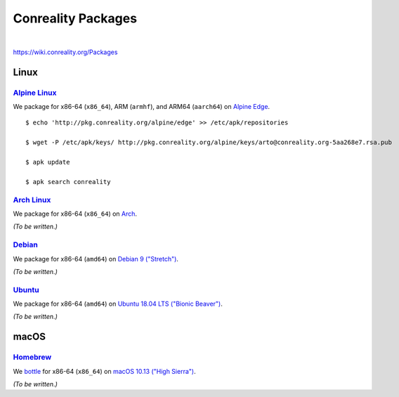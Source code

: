 *******************
Conreality Packages
*******************

.. image:: https://img.shields.io/badge/license-Public%20Domain-blue.svg
   :alt: Project license
   :target: https://unlicense.org

.. image:: https://img.shields.io/travis/conreality/pkg.conreality.org/master.svg
   :alt: Travis CI build status
   :target: https://travis-ci.org/conreality/pkg.conreality.org

|

https://wiki.conreality.org/Packages

Linux
=====

`Alpine Linux <https://en.wikipedia.org/wiki/Alpine_Linux>`__
-------------------------------------------------------------

We package for x86-64 (``x86_64``), ARM (``armhf``), and ARM64 (``aarch64``)
on `Alpine Edge <https://wiki.alpinelinux.org/wiki/Edge>`__.

::

   $ echo 'http://pkg.conreality.org/alpine/edge' >> /etc/apk/repositories

   $ wget -P /etc/apk/keys/ http://pkg.conreality.org/alpine/keys/arto@conreality.org-5aa268e7.rsa.pub

   $ apk update

   $ apk search conreality

`Arch Linux <https://en.wikipedia.org/wiki/Arch_Linux>`__
---------------------------------------------------------

We package for x86-64 (``x86_64``) on `Arch
<https://wiki.archlinux.org/>`__.

*(To be written.)*

`Debian <https://en.wikipedia.org/wiki/Debian>`__
-------------------------------------------------

We package for x86-64 (``amd64``) on `Debian 9 ("Stretch")
<https://wiki.debian.org/DebianStretch>`__.

*(To be written.)*

`Ubuntu <https://en.wikipedia.org/wiki/Ubuntu_(operating_system)>`__
--------------------------------------------------------------------

We package for x86-64 (``amd64``) on `Ubuntu 18.04 LTS ("Bionic Beaver")
<https://wiki.ubuntu.com/BionicBeaver>`__.

*(To be written.)*

macOS
=====

`Homebrew <https://en.wikipedia.org/wiki/Homebrew_(package_management_software)>`__
-----------------------------------------------------------------------------------

We `bottle <https://docs.brew.sh/Bottles>`__ for x86-64 (``x86_64``) on
`macOS 10.13 ("High Sierra") <https://en.wikipedia.org/wiki/MacOS_High_Sierra>`__.

*(To be written.)*
